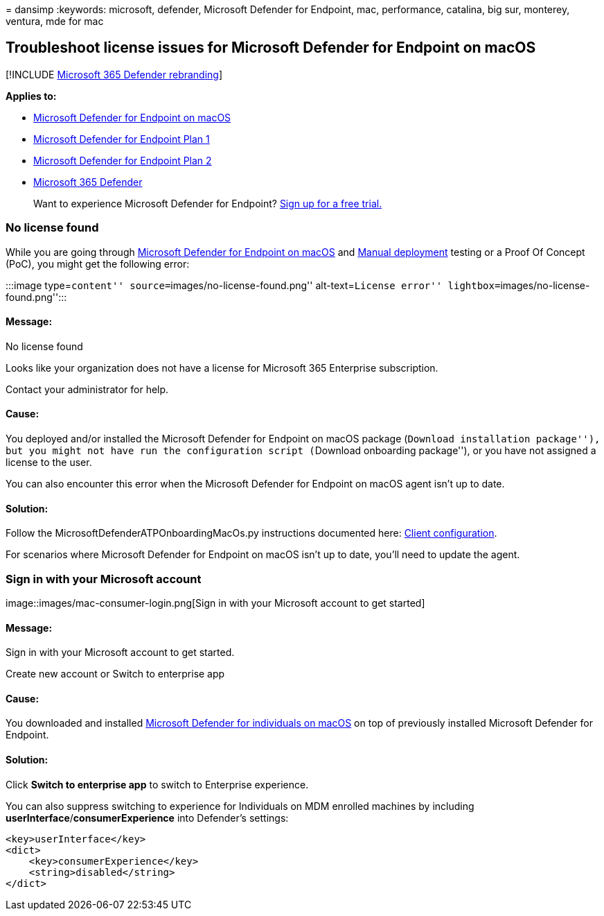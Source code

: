 = 
dansimp
:keywords: microsoft, defender, Microsoft Defender for Endpoint, mac,
performance, catalina, big sur, monterey, ventura, mde for mac

== Troubleshoot license issues for Microsoft Defender for Endpoint on macOS

{empty}[!INCLUDE link:../../includes/microsoft-defender.md[Microsoft 365
Defender rebranding]]

*Applies to:*

* link:microsoft-defender-endpoint-mac.md[Microsoft Defender for
Endpoint on macOS]
* https://go.microsoft.com/fwlink/p/?linkid=2154037[Microsoft Defender
for Endpoint Plan 1]
* https://go.microsoft.com/fwlink/p/?linkid=2154037[Microsoft Defender
for Endpoint Plan 2]
* https://go.microsoft.com/fwlink/?linkid=2118804[Microsoft 365
Defender]

____
Want to experience Microsoft Defender for Endpoint?
https://signup.microsoft.com/create-account/signup?products=7f379fee-c4f9-4278-b0a1-e4c8c2fcdf7e&ru=https://aka.ms/MDEp2OpenTrial?ocid=docs-wdatp-exposedapis-abovefoldlink[Sign
up for a free trial.]
____

=== No license found

While you are going through
link:microsoft-defender-endpoint-mac.md[Microsoft Defender for Endpoint
on macOS] and link:mac-install-manually.md[Manual deployment] testing or
a Proof Of Concept (PoC), you might get the following error:

:::image type=``content'' source=``images/no-license-found.png''
alt-text=``License error'' lightbox=``images/no-license-found.png'':::

==== Message:

No license found

Looks like your organization does not have a license for Microsoft 365
Enterprise subscription.

Contact your administrator for help.

==== Cause:

You deployed and/or installed the Microsoft Defender for Endpoint on
macOS package (``Download installation package''), but you might not
have run the configuration script (``Download onboarding package''), or
you have not assigned a license to the user.

You can also encounter this error when the Microsoft Defender for
Endpoint on macOS agent isn’t up to date.

==== Solution:

Follow the MicrosoftDefenderATPOnboardingMacOs.py instructions
documented here:
link:mac-install-manually.md#client-configuration[Client configuration].

For scenarios where Microsoft Defender for Endpoint on macOS isn’t up to
date, you’ll need to update the agent.

=== Sign in with your Microsoft account

image::images/mac-consumer-login.png[Sign in with your Microsoft account
to get started]

==== Message:

Sign in with your Microsoft account to get started.

Create new account or Switch to enterprise app

==== Cause:

You downloaded and installed
https://www.microsoft.com/en-us/microsoft-365/microsoft-defender-for-individuals[Microsoft
Defender for individuals on macOS] on top of previously installed
Microsoft Defender for Endpoint.

==== Solution:

Click *Switch to enterprise app* to switch to Enterprise experience.

You can also suppress switching to experience for Individuals on MDM
enrolled machines by including *userInterface*/*consumerExperience* into
Defender’s settings:

[source,json]
----
<key>userInterface</key>
<dict>
    <key>consumerExperience</key>
    <string>disabled</string>
</dict>
----

